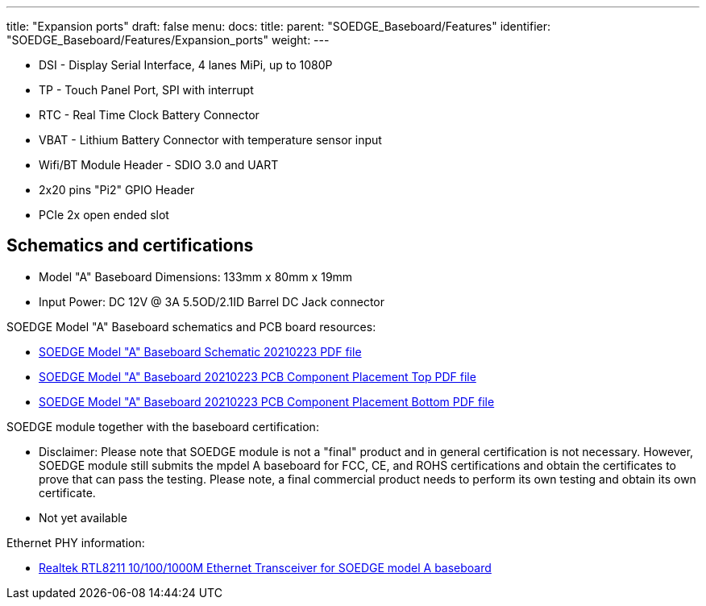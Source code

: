 ---
title: "Expansion ports"
draft: false
menu:
  docs:
    title:
    parent: "SOEDGE_Baseboard/Features"
    identifier: "SOEDGE_Baseboard/Features/Expansion_ports"
    weight: 
---

* DSI - Display Serial Interface, 4 lanes MiPi, up to 1080P
* TP - Touch Panel Port, SPI with interrupt
* RTC - Real Time Clock Battery Connector
* VBAT - Lithium Battery Connector with temperature sensor input
* Wifi/BT Module Header - SDIO 3.0 and UART
* 2x20 pins "Pi2" GPIO Header
* PCIe 2x open ended slot

== Schematics and certifications

* Model "A" Baseboard Dimensions: 133mm x 80mm x 19mm
* Input Power: DC 12V @ 3A 5.5OD/2.1ID Barrel DC Jack connector

SOEDGE Model "A" Baseboard schematics and PCB board resources:

* https://files.pine64.org/doc/SOEdge/SOEDGE_MODEL_A_BASEBOARD_Schematic-20210223.pdf[SOEDGE Model "A" Baseboard Schematic 20210223 PDF file]
* https://files.pine64.org/doc/SOEdge/SOEDGE_MODEL_A_BASEBOARD_PCB-TOP-20210223.pdf[SOEDGE Model "A" Baseboard 20210223 PCB Component Placement Top PDF file]
* https://files.pine64.org/doc/SOEdge/SOEDGE_MODEL_A_BASEBOARD_PCB-BOT-20210223.pdf[SOEDGE Model "A" Baseboard 20210223 PCB Component Placement Bottom PDF file]

SOEDGE module together with the baseboard certification:

* Disclaimer: Please note that SOEDGE module is not a "final" product and in general certification is not necessary. However, SOEDGE module still submits the mpdel A baseboard for FCC, CE, and ROHS certifications and obtain the certificates to prove that can pass the testing. Please note, a final commercial product needs to perform its own testing and obtain its own certificate.
* Not yet available

Ethernet PHY information:

* https://files.pine64.org/doc/datasheet/pine64/rtl8211e(g)-vb(vl)-cg_datasheet_1.6.pdf[Realtek RTL8211 10/100/1000M Ethernet Transceiver for SOEDGE model A baseboard]

